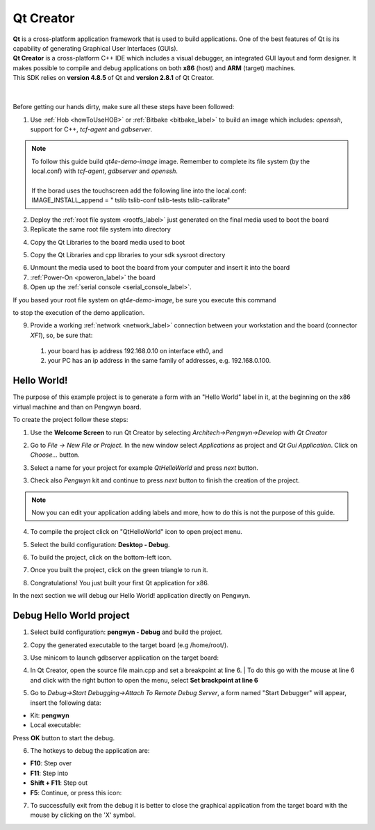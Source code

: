 .. _qt_creator_label:

Qt Creator
==========

.. image:: _static/qt-0.png
	   :align: left

| **Qt** is a cross-platform application framework that is used to build applications. One of the best features of Qt is its capability of generating Graphical User Interfaces (GUIs).
| **Qt Creator** is a cross-platform C++ IDE which includes a visual debugger, an integrated GUI layout and form designer. It makes possible to compile and debug applications on both **x86** (host) and **ARM** (target) machines.
| This SDK relies on **version 4.8.5** of Qt and **version 2.8.1** of Qt Creator.

|
|
| Before getting our hands dirty, make sure all these steps have been followed:

1. Use :ref:`Hob <howToUseHOB>` or :ref:`Bitbake <bitbake_label>` to build an image which includes: *openssh*, support for C++, *tcf-agent* and *gdbserver*.

.. note::

 | To follow this guide build *qt4e-demo-image* image. Remember to complete its file system (by the local.conf) with *tcf-agent*, *gdbserver* and *openssh*.
 | 
 | If the borad uses the touchscreen add the following line into the local.conf:
 | IMAGE_INSTALL_append = " tslib tslib-conf tslib-tests tslib-calibrate"

2. Deploy the :ref:`root file system <rootfs_label>` just generated on the final media used to boot the board

3. Replicate the same root file system into directory

.. raw:: html

 <div>
 <div><b class="admonition-host">&nbsp;&nbsp;Host&nbsp;&nbsp;</b>&nbsp;&nbsp;<a style="float: right;" href="javascript:select_text( 'qt_creator_rst-host-171' );">select</a></div>
 <pre class="line-numbers pre-replacer" data-start="1"><code id="qt_creator_rst-host-171" class="language-markup">/home/architech/architech_sdk/architech/pengwyn/sysroot
 sudo tar -zxf /home/architech/architech_sdk/architech/pengwyn/yocto/build/tmp/deploy/images/pengwyn/qt4e-demo-image-pengwyn.tar.gz -C /home/architech/architech_sdk/architech/pengwyn/sysroot/</code></pre>
 <script src="_static/prism.js"></script>
 <script src="_static/select_text.js"></script>
 </div>

4. Copy the Qt Libraries to the board media used to boot

.. raw:: html

 <div>
 <div><b class="admonition-host">&nbsp;&nbsp;Host&nbsp;&nbsp;</b>&nbsp;&nbsp;<a style="float: right;" href="javascript:select_text( 'qt_creator_rst-host-172' );">select</a></div>
 <pre class="line-numbers pre-replacer" data-start="1"><code id="qt_creator_rst-host-172" class="language-markup">sudo mkdir -p /path/to/target/usr/local/Trolltech/Pengwyn/
 sudo cp -r /usr/local/Trolltech/Pengwyn/* /path/to/target/usr/local/Trolltech/Pengwyn/</code></pre>
 <script src="_static/prism.js"></script>
 <script src="_static/select_text.js"></script>
 </div>

5. Copy the Qt Libraries and cpp libraries to your sdk sysroot directory

.. raw:: html

 <div>
 <div><b class="admonition-host">&nbsp;&nbsp;Host&nbsp;&nbsp;</b>&nbsp;&nbsp;<a style="float: right;" href="javascript:select_text( 'qt_creator_rst-host-173' );">select</a></div>
 <pre class="line-numbers pre-replacer" data-start="1"><code id="qt_creator_rst-host-173" class="language-markup">sudo mkdir -p ~/architech_sdk/architech/pengwyn/sysroot/usr/local/Trolltech/Pengwyn/
 sudo cp -r /usr/local/Trolltech/Pengwyn/* ~/architech_sdk/architech/pengwyn/sysroot/usr/local/Trolltech/Pengwyn/
 sudo cp -r /home/architech/architech_sdk/architech/pengwyn/toolchain/sysroots/cortexa8t2hf-vfp-neon-poky-linux-gnueabi/* /home/architech/architech_sdk/architech/pengwyn/sysroot/</code></pre>
 <script src="_static/prism.js"></script>
 <script src="_static/select_text.js"></script>
 </div>

6. Unmount the media used to boot the board from your computer and insert it into the board

7. :ref:`Power-On <poweron_label>` the board

8. Open up the :ref:`serial console <serial_console_label>`.

If you based your root file system on *qt4e-demo-image*, be sure you execute this command

.. raw:: html

 <div>
 <div><b class="admonition-board">&nbsp;&nbsp;Board&nbsp;&nbsp;</b>&nbsp;&nbsp;<a style="float: right;" href="javascript:select_text( 'qt_creator_rst-board-291' );">select</a></div>
 <pre class="line-numbers pre-replacer" data-start="1"><code id="qt_creator_rst-board-291" class="language-markup">/etc/init.d/qtdemo stop</code></pre>
 <script src="_static/prism.js"></script>
 <script src="_static/select_text.js"></script>
 </div>

to stop the execution of the demo application.

9. Provide a working :ref:`network <network_label>` connection between your workstation and the board (connector *XF1*), so, be sure that:

 1. your board has ip address 192.168.0.10 on interface eth0, and

 2. your PC has an ip address in the same family of addresses, e.g. 192.168.0.100. 

Hello World!
------------

The purpose of this example project is to generate a form with an "Hello World" label in it, at the beginning on the x86 virtual machine and than on Pengwyn board.

To create the project follow these steps:

1. Use the **Welcome Screen** to run Qt Creator by selecting *Architech→Pengwyn→Develop with Qt Creator*

.. image:: _static/qtCreatorStart.jpg
	   :align: center

2. Go to *File -> New File or Project*. In the new window select *Applications* as project and *Qt Gui Application*. Click on *Choose...* button.

.. image:: _static/qt-project-gui.jpg
	   :align: center
	   
3. Select a name for your project for example *QtHelloWorld* and press *next* button.

.. image:: _static/qt-project-name.jpg
	   :align: center

3. Check also *Pengwyn* kit and continue to press *next* button to finish the creation of the project.

.. image:: _static/qt-project-kits.jpg
	   :align: center

.. note::

	Now you can edit your application adding labels and more, how to do this is not the purpose of this guide.

4. To compile the project click on "QtHelloWorld" icon to open project menu.

.. image:: _static/qt-1.png
	   :align: center

5. Select the build configuration: **Desktop - Debug**.

.. image:: _static/qt-2.jpg
	   :align: center

6. To build the project, click on the bottom-left icon.

.. image:: _static/qt-3.png
	   :align: center

7. Once you built the project, click on the green triangle to run it.

.. image:: _static/qt-4.png
	   :align: center

8. Congratulations! You just built your first Qt application for x86.

.. image:: _static/qt-5.png
	   :align: center

In the next section we will debug our Hello World! application directly on Pengwyn.

Debug Hello World project
-------------------------

1. Select build configuration: **pengwyn - Debug** and build the project.

.. image:: _static/qt-10.jpg
	   :align: center

2. Copy the generated executable to the target board (e.g /home/root/).

.. raw:: html

 <div>
 <div><b class="admonition-host">&nbsp;&nbsp;Host&nbsp;&nbsp;</b>&nbsp;&nbsp;<a style="float: right;" href="javascript:select_text( 'qt_creator_rst-host-174' );">select</a></div>
 <pre class="line-numbers pre-replacer" data-start="1"><code id="qt_creator_rst-host-174" class="language-markup">scp /home/architech/architech_sdk/architech/pengwyn/workspace/qt/build-QtHelloWorld-pengwyn-Debug/QtHelloWorld root@192.168.0.10:/home/root</code></pre>
 <script src="_static/prism.js"></script>
 <script src="_static/select_text.js"></script>
 </div>

3. Use minicom to launch gdbserver application on the target board:

.. raw:: html

 <div>
 <div><b class="admonition-board">&nbsp;&nbsp;Board&nbsp;&nbsp;</b>&nbsp;&nbsp;<a style="float: right;" href="javascript:select_text( 'qt_creator_rst-board-292' );">select</a></div>
 <pre class="line-numbers pre-replacer" data-start="1"><code id="qt_creator_rst-board-292" class="language-markup">gdbserver :10000 QtHelloWorld -qws</code></pre>
 <script src="_static/prism.js"></script>
 <script src="_static/select_text.js"></script>
 </div>

4. | In Qt Creator, open the source file main.cpp and set a breakpoint at line 6. 
    | To do this go with the mouse at line 6 and click with the right button to open the menu, select **Set brackpoint at line 6**

.. image:: _static/qt-6.png
	   :align: center

5. Go to *Debug→Start Debugging→Attach To Remote Debug Server*, a form named "Start Debugger" will appear, insert the following data:

.. image:: _static/qt-7.jpg
	   :align: center

- Kit: **pengwyn**

- Local executable:

.. raw:: html

 <div>
 <div><b class="admonition-host">&nbsp;&nbsp;Host&nbsp;&nbsp;</b>&nbsp;&nbsp;<a style="float: right;" href="javascript:select_text( 'qt_creator_rst-host-175' );">select</a></div>
 <pre class="line-numbers pre-replacer" data-start="1"><code id="qt_creator_rst-host-175" class="language-markup">/home/architech/architech_sdk/architech/pengwyn/workspace/qt/build-QtHelloWorld-pengwyn-Debug/QtHelloWorld</code></pre>
 <script src="_static/prism.js"></script>
 <script src="_static/select_text.js"></script>
 </div>

Press **OK** button to start the debug.

.. image:: _static/qt-8.png
	   :align: center

6. The hotkeys to debug the application are:

- **F10**: Step over

- **F11**: Step into

- **Shift + F11**: Step out

- **F5**: Continue, or press this icon:

.. image:: _static/qt-9.png
	   :align: center

7. To successfully exit from the debug it is better to close the graphical application from the target board with the mouse by clicking on the 'X' symbol. 